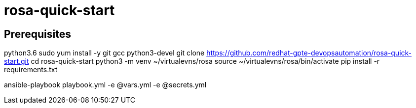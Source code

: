 = rosa-quick-start

== Prerequisites
python3.6
sudo yum install -y git gcc python3-devel
git clone https://github.com/redhat-gpte-devopsautomation/rosa-quick-start.git
cd rosa-quick-start
python3 -m venv ~/virtualevns/rosa
source ~/virtualevns/rosa/bin/activate
pip install -r requirements.txt

ansible-playbook playbook.yml -e @vars.yml -e @secrets.yml

